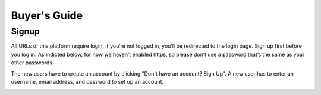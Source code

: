 ==========================
Buyer's Guide
==========================

Signup
------
All URLs of this platform require login, if you’re not logged in, you’ll be redirected to the login page. Sign up first before you log in. As indicted below, for now we haven’t enabled https, so please don’t use a password that’s the same as your other passwords.

.. image:: Login.png

The new users have to create an account by clicking "Don't have an account? Sign Up". A new user has to enter an username, email address, and password to set up an account. 

.. image:: Signup.png

